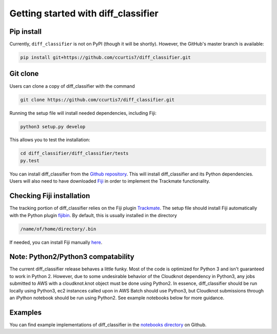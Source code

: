.. _getting-started-label:

Getting started with diff_classifier
====================================

Pip install
-----------
Currently, ``diff_classifier`` is not on PyPI (though it will be shortly).
However, the GitHub's master branch is available:

.. code-block:: python

  pip install git+https://github.com/ccurtis7/diff_classifier.git

Git clone
---------
Users can clone a copy of diff_classifier with the command

.. code-block:: python

  git clone https://github.com/ccurtis7/diff_classifier.git

Running the setup file will install needed dependencies, including Fiji:

.. code-block:: python

  python3 setup.py develop

This allows you to test the installation:

.. code-block:: python

  cd diff_classifier/diff_classifier/tests
  py.test

You can install diff_classifier from the `Github repository
<https://github.com/ccurtis7/diff_classifier>`_.  This will install
diff_classifier and its Python dependencies. Users will also need to have
downloaded `Fiji <https://imagej.net/Fiji/Downloads>`_ in order to implement the
Trackmate functionality.

Checking Fiji installation
--------------------------
The tracking portion of diff_classifier relies on the Fiji plugin `Trackmate
<https://imagej.net/TrackMate>`_. The setup file should install Fiji
automatically with the Python plugin
`fijibin <https://pypi.org/project/fijibin/>`_. By default, this is usually
installed in the directory

.. code-block:: shell

  /name/of/home/directory/.bin

If needed, you can install Fiji manually `here <https://fiji.sc/#download>`_.

Note: Python2/Python3 compatability
-----------------------------------

The current diff_classifier release behaves a little funky. Most of the code
is optimized for Python 3 and isn't guaranteed to work in Python 2. However, due
to some undesirable behavior of the Cloudknot dependency in Python3, any jobs
submitted to AWS with a cloudknot.knot object must be done using Python2. In
essence, diff_classifier should be run locally using Python3, ec2 instances
called upon in AWS Batch should use Python3, but Cloudknot submissions through
an iPython notebook should be run using Python2. See example notebooks
below for more guidance.

Examples
--------
You can find example implementations of diff_classifier in the `notebooks
directory <https://github.com/ccurtis7/diff_classifier/tree/master/notebooks>`_
on Github.
